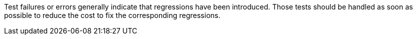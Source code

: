 Test failures or errors generally indicate that regressions have been introduced. Those tests should be handled as soon as possible to reduce the cost to fix the corresponding regressions.


